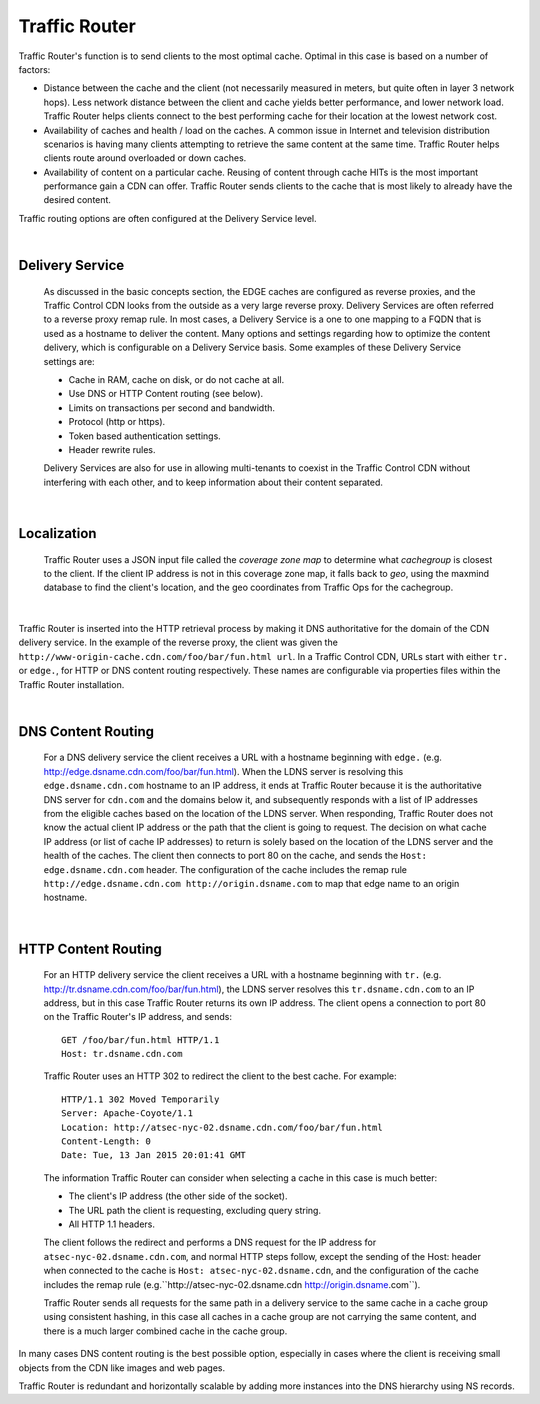 .. 
.. Copyright 2015 Comcast Cable Communications Management, LLC
.. 
.. Licensed under the Apache License, Version 2.0 (the "License");
.. you may not use this file except in compliance with the License.
.. You may obtain a copy of the License at
.. 
..     http://www.apache.org/licenses/LICENSE-2.0
.. 
.. Unless required by applicable law or agreed to in writing, software
.. distributed under the License is distributed on an "AS IS" BASIS,
.. WITHOUT WARRANTIES OR CONDITIONS OF ANY KIND, either express or implied.
.. See the License for the specific language governing permissions and
.. limitations under the License.
.. 

.. _reference-label-tc-tr:

.. |arrow| image:: fwda.png

.. index::
  Traffic Router - Overview

Traffic Router
==============
Traffic Router's function is to send clients to the most optimal cache. Optimal in this case is based on a number of factors:

* Distance between the cache and the client (not necessarily measured in meters, but quite often in layer 3 network hops). Less network distance between the client and cache yields better performance, and lower network load. Traffic Router helps clients connect to the best performing cache for their location at the lowest network cost.

* Availability of caches and health / load on the caches. A common issue in Internet and television distribution scenarios is having many clients attempting to retrieve the same content at the same time. Traffic Router helps clients route around overloaded or down caches.

* Availability of content on a particular cache. Reusing of content through cache HITs is the most important performance gain a CDN can offer. Traffic Router sends clients to the cache that is most likely to already have the desired content.

Traffic routing options are often configured at the Delivery Service level. 

|


.. _rl-ds:

|arrow| Delivery Service
------------------------
  As discussed in the basic concepts section, the EDGE caches are configured as reverse proxies, and the Traffic Control CDN looks from the outside as a very large reverse proxy. Delivery Services are often referred to a reverse proxy remap rule. In most cases, a Delivery Service is a one to one mapping to a FQDN that is used as a hostname to deliver the content. Many options and settings regarding how to optimize the content delivery, which is configurable on a Delivery Service basis. Some examples of these Delivery Service settings are:

  * Cache in RAM, cache on disk, or do not cache at all.
  * Use DNS or HTTP Content routing (see below).
  * Limits on transactions per second and bandwidth.
  * Protocol (http or https).
  * Token based authentication settings. 
  * Header rewrite rules.

  Delivery Services are also for use in allowing multi-tenants to coexist in the Traffic Control CDN without interfering with each other, and to keep information about their content separated. 

|

.. _rl-localization:

|arrow| Localization
--------------------
  Traffic Router uses a JSON input file called the *coverage zone map* to determine what *cachegroup* is closest to the client. If the client IP address is not in this coverage zone map, it falls back to *geo*, using the maxmind database to find the client's location, and the geo coordinates from Traffic Ops for the cachegroup.

|

Traffic Router is inserted into the HTTP retrieval process by making it DNS authoritative for the domain of the CDN delivery service. In the example of the reverse proxy, the client was given the ``http://www-origin-cache.cdn.com/foo/bar/fun.html url``. In a Traffic Control CDN, URLs start with either ``tr.`` or ``edge.``, for HTTP or DNS content routing respectively.  These names are configurable via properties files within the Traffic Router installation.

|

.. index::
  Content Routing

.. _rl-dns-cr:

|arrow| DNS Content Routing
---------------------------
  For a DNS delivery service the client receives a URL with a hostname beginning with ``edge.`` (e.g. http://edge.dsname.cdn.com/foo/bar/fun.html). When the LDNS server is resolving this ``edge.dsname.cdn.com`` hostname to an IP address, it ends at Traffic Router because it is the authoritative DNS server for ``cdn.com`` and the domains below it, and subsequently responds with a list of IP addresses from the eligible caches based on the location of the LDNS server. When responding, Traffic Router does not know the actual client IP address or the path that the client is going to request. The decision on what cache IP address (or list of cache IP addresses) to return is solely based on the location of the LDNS server and the health of the caches. The client then connects to port 80 on the cache, and sends the ``Host: edge.dsname.cdn.com`` header. The configuration of the cache includes the remap rule ``http://edge.dsname.cdn.com http://origin.dsname.com`` to map that edge name to an origin hostname.

|

.. _rl-http-cr:

|arrow| HTTP Content Routing
----------------------------
  For an HTTP delivery service the client receives a URL with a hostname beginning with ``tr.`` (e.g. http://tr.dsname.cdn.com/foo/bar/fun.html), the LDNS server resolves this ``tr.dsname.cdn.com`` to an IP address, but in this case Traffic Router returns its own IP address. The client opens a connection to port 80 on the Traffic Router's IP address, and sends: :: 

    GET /foo/bar/fun.html HTTP/1.1
    Host: tr.dsname.cdn.com

  Traffic Router uses an HTTP 302 to redirect the client to the best cache. For example: ::

    HTTP/1.1 302 Moved Temporarily
    Server: Apache-Coyote/1.1
    Location: http://atsec-nyc-02.dsname.cdn.com/foo/bar/fun.html
    Content-Length: 0
    Date: Tue, 13 Jan 2015 20:01:41 GMT

  The information Traffic Router can consider when selecting a cache in this case is much better:

  * The client's IP address (the other side of the socket).
  * The URL path the client is requesting, excluding query string.
  * All HTTP 1.1 headers.

  The client follows the redirect and performs a DNS request for the IP address for ``atsec-nyc-02.dsname.cdn.com``, and normal HTTP steps follow, except the sending of the Host: header when connected to the cache is ``Host: atsec-nyc-02.dsname.cdn``, and the configuration of the cache includes the remap rule (e.g.``http://atsec-nyc-02.dsname.cdn  http://origin.dsname.com``).

  Traffic Router sends all requests for the same path in a delivery service to the same cache in a cache group using consistent hashing, in this case all caches in a cache group are not carrying the same content, and there is a much larger combined cache in the cache group. 

In many cases DNS content routing is the best possible option, especially in cases where the client is receiving small objects from the CDN like images and web pages. 

Traffic Router is redundant and horizontally scalable by adding more instances into the DNS hierarchy using NS records.

